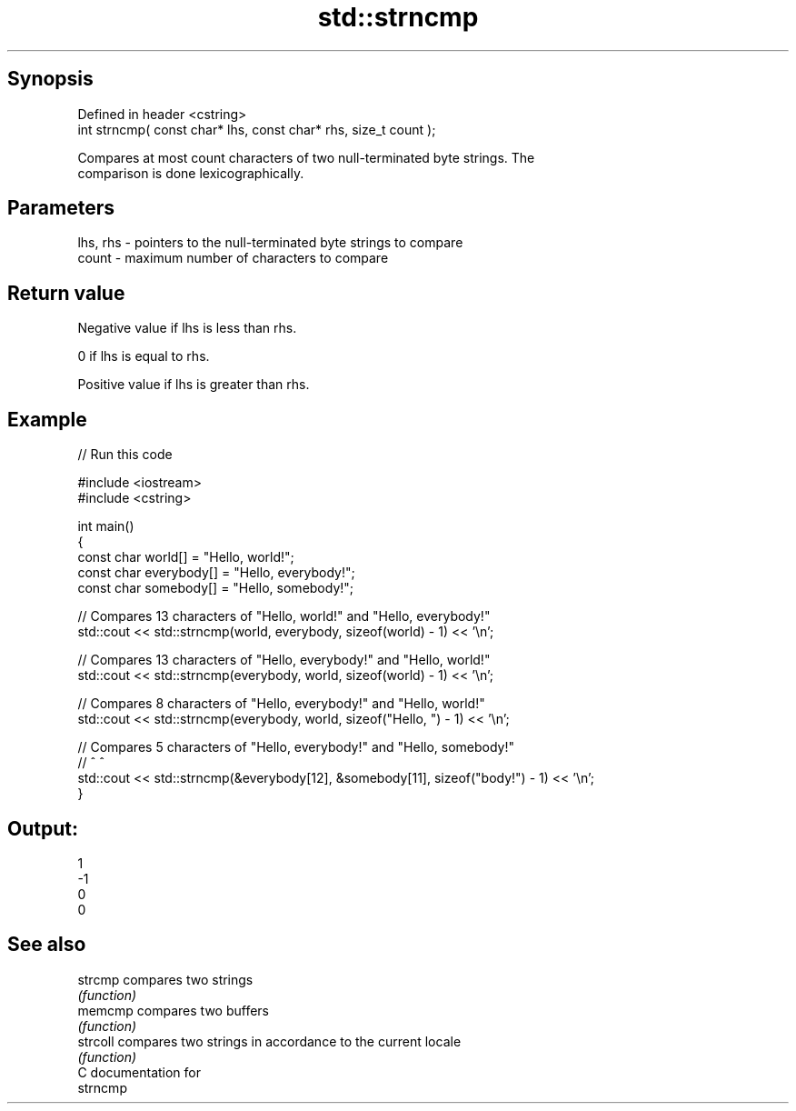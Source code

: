 .TH std::strncmp 3 "Jun 28 2014" "2.0 | http://cppreference.com" "C++ Standard Libary"
.SH Synopsis
   Defined in header <cstring>
   int strncmp( const char* lhs, const char* rhs, size_t count );

   Compares at most count characters of two null-terminated byte strings. The
   comparison is done lexicographically.

.SH Parameters

   lhs, rhs - pointers to the null-terminated byte strings to compare
   count    - maximum number of characters to compare

.SH Return value

   Negative value if lhs is less than rhs.

   0 if lhs is equal to rhs.

   Positive value if lhs is greater than rhs.

.SH Example

   
// Run this code

 #include <iostream>
 #include <cstring>
  
 int main()
 {
     const char world[] = "Hello, world!";
     const char everybody[] = "Hello, everybody!";
     const char somebody[] = "Hello, somebody!";
  
     // Compares 13 characters of "Hello, world!" and "Hello, everybody!"
     std::cout << std::strncmp(world, everybody, sizeof(world) - 1) << '\\n';
  
     // Compares 13 characters of "Hello, everybody!" and "Hello, world!"
     std::cout << std::strncmp(everybody, world, sizeof(world) - 1) << '\\n';
  
     // Compares 8 characters of "Hello, everybody!" and "Hello, world!"
     std::cout << std::strncmp(everybody, world, sizeof("Hello, ") - 1) << '\\n';
  
     // Compares 5 characters of "Hello, everybody!" and "Hello, somebody!"
     //                                       ^                      ^
     std::cout << std::strncmp(&everybody[12], &somebody[11], sizeof("body!") - 1) << '\\n';
 }

.SH Output:

 1
 -1
 0
 0

.SH See also

   strcmp  compares two strings
           \fI(function)\fP 
   memcmp  compares two buffers
           \fI(function)\fP 
   strcoll compares two strings in accordance to the current locale
           \fI(function)\fP 
   C documentation for
   strncmp

